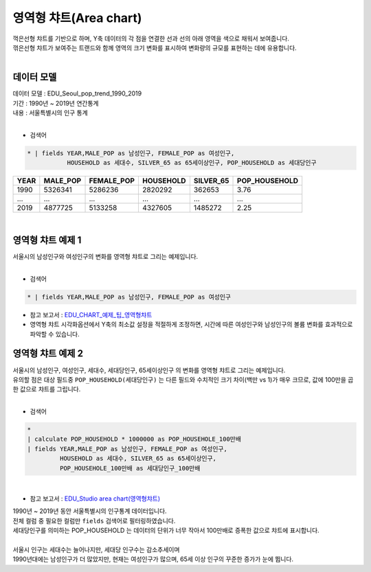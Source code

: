 영역형 챠트(Area chart)
============================================================================

| 꺽은선형 챠트를 기반으로 하며, Y축 데이터의 각 점을 연결한 선과 선의 아래 영역을 색으로 채워서 보여줍니다.
| 꺾은선형 챠트가 보여주는 트랜드와 함께 영역의 크기 변화를 표시하여 변화량의 규모를 표현하는 데에 유용합니다. 
|


데이터 모델
------------------------------

| 데이터 모델 : EDU_Seoul_pop_trend_1990_2019
| 기간 : 1990년 ~ 2019년 연간통계
| 내용 : 서울특별시의 인구 통계
|

- 검색어

.. code::

   * | fields YEAR,MALE_POP as 남성인구, FEMALE_POP as 여성인구,
              HOUSEHOLD as 세대수, SILVER_65 as 65세이상인구, POP_HOUSEHOLD as 세대당인구



.. list-table::
   :header-rows: 1

   * - YEAR
     - MALE_POP
     - FEMALE_POP
     - HOUSEHOLD
     - SILVER_65
     - POP_HOUSEHOLD
   * - 1990
     - 5326341
     - 5286236
     - 2820292
     - 362653
     - 3.76
   * - ...
     - ...
     - ...
     - ...
     - ...
     - ...
   * - 2019
     - 4877725
     - 5133258
     - 4327605
     - 1485272
     - 2.25


|



영역형 챠트 예제 1
-------------------------------------------

| 서울시의 남성인구와 여성인구의 변화를 영역형 챠트로 그리는 예제입니다.
|

- 검색어

.. code::

    * | fields YEAR,MALE_POP as 남성인구, FEMALE_POP as 여성인구


- 참고 보고서 : `EDU_CHART_예제_팁_영역형챠트 <http://b-iris.mobigen.com:80/studio/exported/2ec7fc23ebf143d1b25a91b573e2f6f01cf59bf7f33c48a1954b134be51613a4>`__

- 영역형 챠트 시각화옵션에서 Y축의 최소값 설정을 적절하게 조정하면, 시간에 따른 여성인구와 남성인구의 볼륨 변화를 효과적으로 파악할 수 있습니다.
 

.. image:: images/areachart02.png
    :alt: areachart02



영역형 챠트 예제 2
-------------------------------------------

| 서울시의 남성인구, 여성인구, 세대수, 세대당인구, 65세이상인구 의 변화를 영역형 챠트로 그리는 예제입니다.
| 유의할 점은 대상 필드중 ``POP_HOUSEHOLD(세대당인구)`` 는 다른 필드와 수치적인 크기 차이(백만 vs 1)가 매우 크므로, 값에 100만을 곱한 값으로 챠트를 그립니다.
|

- 검색어
  

.. code::

    *
    | calculate POP_HOUSEHOLD * 1000000 as POP_HOUSEHOLE_100만배
    | fields YEAR,MALE_POP as 남성인구, FEMALE_POP as 여성인구, 
             HOUSEHOLD as 세대수, SILVER_65 as 65세이상인구,
             POP_HOUSEHOLE_100만배 as 세대당인구_100만배

|

- 참고 보고서 : `EDU_Studio area chart(영역형챠트) <http://b-iris.mobigen.com:80/studio/exported/30dbb72d42924d8a8b9a39e451e5940b6c29536bdbdf4ca9baa45f55d7908e52>`__
  
            

.. image:: images/areachart01.png
    :alt: areachart01


| 1990년 ~ 2019년 동안 서울특별시의 인구통계 데이터입니다.
| 전체 컬럼 중 필요한 컬럼만 ``fields`` 검색어로 필터링하였습니다.
| 세대당인구를 의미하는 POP_HOUSEHOLD 는 데이터의 단위가 너무 작아서 100만배로 증폭한 값으로 챠트에 표시합니다.
|
| 서울시 인구는 세대수는 늘어나지만, 세대당 인구수는 감소추세이며
| 1990년대에는 남성인구가 더 많았지만, 현재는 여성인구가 많으며, 65세 이상 인구의 꾸준한 증가가 눈에 뜁니다.
